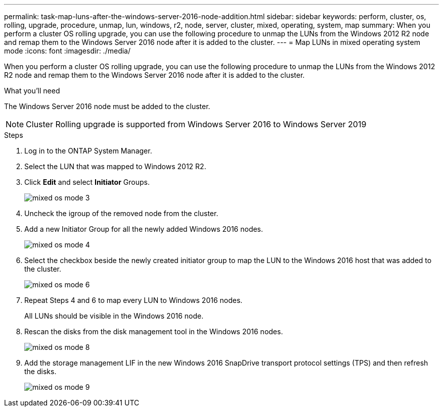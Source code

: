 ---
permalink: task-map-luns-after-the-windows-server-2016-node-addition.html
sidebar: sidebar
keywords: perform, cluster, os, rolling, upgrade, procedure, unmap, lun, windows, r2, node, server, cluster, mixed, operating, system, map
summary: When you perform a cluster OS rolling upgrade, you can use the following procedure to unmap the LUNs from the Windows 2012 R2 node and remap them to the Windows Server 2016 node after it is added to the cluster.
---
= Map LUNs in mixed operating system mode
:icons: font
:imagesdir: ./media/

[.lead]
When you perform a cluster OS rolling upgrade, you can use the following procedure to unmap the LUNs from the Windows 2012 R2 node and remap them to the Windows Server 2016 node after it is added to the cluster.

.What you'll need
The Windows Server 2016 node must be added to the cluster.

NOTE: Cluster Rolling upgrade is supported from Windows Server 2016 to Windows Server 2019

.Steps
. Log in to the ONTAP System Manager.
. Select the LUN that was mapped to Windows 2012 R2.
. Click *Edit* and select *Initiator* Groups.
+
image::mixed_os_mode_3.gif[]

. Uncheck the igroup of the removed node from the cluster.
. Add a new Initiator Group for all the newly added Windows 2016 nodes.
+
image::mixed_os_mode_4.gif[]

. Select the checkbox beside the newly created initiator group to map the LUN to the Windows 2016 host that was added to the cluster.
+
image::mixed_os_mode_6.gif[]

. Repeat Steps 4 and 6 to map every LUN to Windows 2016 nodes.
+
All LUNs should be visible in the Windows 2016 node.

. Rescan the disks from the disk management tool in the Windows 2016 nodes.
+
image::mixed_os_mode_8.gif[]

. Add the storage management LIF in the new Windows 2016 SnapDrive transport protocol settings (TPS) and then refresh the disks.
+
image::mixed_os_mode_9.gif[]
